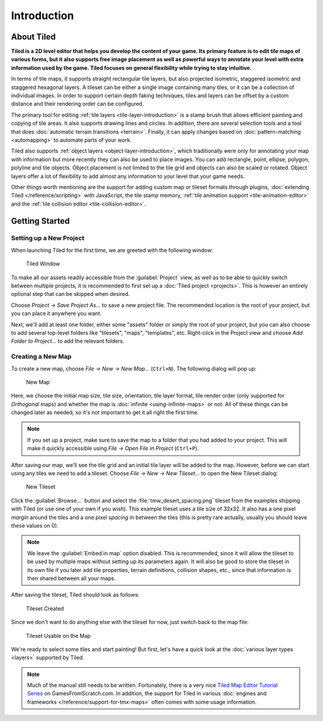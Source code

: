 Introduction
============

About Tiled
-----------

**Tiled is a 2D level editor that helps you develop the content of your
game. Its primary feature is to edit tile maps of various forms, but it
also supports free image placement as well as powerful ways to annotate
your level with extra information used by the game. Tiled focuses on
general flexibility while trying to stay intuitive.**

In terms of tile maps, it supports straight rectangular tile layers, but
also projected isometric, staggered isometric and staggered hexagonal
layers. A tileset can be either a single image containing many tiles, or
it can be a collection of individual images. In order to support certain
depth faking techniques, tiles and layers can be offset by a custom
distance and their rendering order can be configured.

The primary tool for editing :ref:`tile layers <tile-layer-introduction>`
is a stamp brush that allows efficient painting and copying of tile
areas. It also supports drawing lines and circles. In addition, there
are several selection tools and a tool that does :doc:`automatic terrain transitions <terrain>`.
Finally, it can apply changes based on :doc:`pattern-matching <automapping>`
to automate parts of your work.

Tiled also supports :ref:`object layers <object-layer-introduction>`,
which traditionally were only for annotating your map with information
but more recently they can also be used to place images. You can add
rectangle, point, ellipse, polygon, polyline and tile objects. Object placement
is not limited to the tile grid and objects can also be scaled or
rotated. Object layers offer a lot of flexibility to add almost any
information to your level that your game needs.

Other things worth mentioning are the support for adding custom map or tileset
formats through plugins, :doc:`extending Tiled </reference/scripting>` with
JavaScript, the tile stamp memory, :ref:`tile animation support
<tile-animation-editor>` and the :ref:`tile collision editor
<tile-collision-editor>`.

.. _getting-started:

Getting Started
---------------

.. raw:: html

   <div class="new new-prev">Since Tiled 1.4</div>

Setting up a New Project
~~~~~~~~~~~~~~~~~~~~~~~~

When launching Tiled for the first time, we are greeted with the
following window:

.. figure:: images/introduction/tiled-window.png
   :alt: Tiled Window

   Tiled Window

To make all our assets readily accessible from the :guilabel:`Project` view,
as well as to be able to quickly switch between multiple projects, it is
recommended to first set up a :doc:`Tiled project <projects>`. This is however
an entirely optional step that can be skipped when desired.

Choose *Project -> Save Project As...* to save a new project file. The
recommended location is the root of your project, but you can place it
anywhere you want.

Next, we'll add at least one folder, either some "assets" folder or simply the
root of your project, but you can also choose to add several top-level folders
like "tilesets", "maps", "templates", etc. Right-click in the Project view and
choose *Add Folder to Project...* to add the relevant folders.


Creating a New Map
~~~~~~~~~~~~~~~~~~

To create a new map, choose *File -> New -> New Map…* (``Ctrl+N``). The
following dialog will pop up:

.. figure:: images/introduction/tiled-new-map.png
   :alt: New Map
   :scale: 66

   New Map

Here, we choose the initial map size, tile size, orientation, tile layer
format, tile render order (only supported for *Orthogonal* maps) and whether
the map is :doc:`infinite <using-infinite-maps>` or not. All of these things
can be changed later as needed, so it's not important to get it all right the
first time.

.. note::

   If you set up a project, make sure to save the map to a folder that you had
   added to your project. This will make it quickly accessible using *File ->
   Open File in Project* (``Ctrl+P``).

After saving our map, we'll see the tile grid and an initial tile layer
will be added to the map. However, before we can start using any tiles
we need to add a tileset. Choose *File -> New -> New Tileset…* to open the
New Tileset dialog:

.. figure:: images/introduction/tiled-new-tileset.png
   :alt: New Tileset
   :scale: 66

   New Tileset

Click the :guilabel:`Browse…` button and select the :file:`tmw_desert_spacing.png`
tileset from the examples shipping with Tiled (or use one of your own if
you wish). This example tileset uses a tile size of 32x32. It also has a
one pixel *margin* around the tiles and a one pixel *spacing* in between
the tiles (this is pretty rare actually, usually you should leave these
values on 0).

.. note::

   We leave the :guilabel:`Embed in map` option disabled. This is recommended,
   since it will allow the tileset to be used by multiple maps without
   setting up its parameters again. It will also be good to store the
   tileset in its own file if you later add tile properties, terrain
   definitions, collision shapes, etc., since that information is then
   shared between all your maps.

After saving the tileset, Tiled should look as follows:

.. figure:: images/introduction/tiled-new-tileset-created.png
   :alt: Tileset Created

   Tileset Created

Since we don't want to do anything else with the tileset for now, just
switch back to the map file:

.. figure:: images/introduction/tiled-new-map-tileset-added.png
   :alt: Tileset Usable on the Map

   Tileset Usable on the Map

We're ready to select some tiles and start painting! But first, let's
have a quick look at the :doc:`various layer types <layers>` supported
by Tiled.

.. note::

   Much of the manual still needs to be written. Fortunately, there is a
   very nice `Tiled Map Editor Tutorial Series`_ on GamesFromScratch.com.
   In addition, the support for Tiled in various :doc:`engines and frameworks </reference/support-for-tmx-maps>`
   often comes with some usage information.

.. _Tiled Map Editor Tutorial Series: http://www.gamefromscratch.com/post/2015/10/14/Tiled-Map-Editor-Tutorial-Series.aspx
